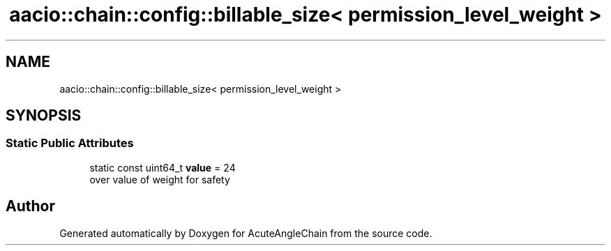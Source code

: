 .TH "aacio::chain::config::billable_size< permission_level_weight >" 3 "Sun Jun 3 2018" "AcuteAngleChain" \" -*- nroff -*-
.ad l
.nh
.SH NAME
aacio::chain::config::billable_size< permission_level_weight >
.SH SYNOPSIS
.br
.PP
.SS "Static Public Attributes"

.in +1c
.ti -1c
.RI "static const uint64_t \fBvalue\fP = 24"
.br
.RI "over value of weight for safety "
.in -1c

.SH "Author"
.PP 
Generated automatically by Doxygen for AcuteAngleChain from the source code\&.
